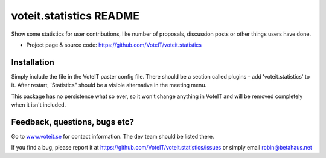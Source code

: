 voteit.statistics README
========================

Show some statistics for user contributions, like number of proposals,
discussion posts or other things users have done.

* Project page & source code: `<https://github.com/VoteIT/voteit.statistics>`_


Installation
------------

Simply include the file in the VoteIT paster config file. There should
be a section called plugins - add 'voteit.statistics' to it.
After restart, 'Statistics" should be a visible alternative in the meeting menu.

This package has no persistence what so ever, so it won't change anything in
VoteIT and will be removed completely when it isn't included.


Feedback, questions, bugs etc?
------------------------------

Go to `www.voteit.se <https://www.voteit.se>`_ for contact information. The dev team should be listed there.

If you find a bug, please report it at
`<https://github.com/VoteIT/voteit.statistics/issues>`_
or simply email robin@betahaus.net

